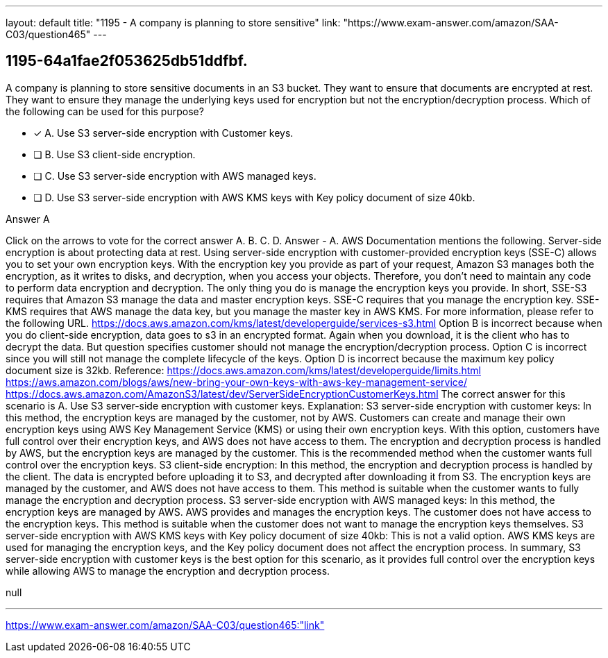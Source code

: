 ---
layout: default 
title: "1195 - A company is planning to store sensitive"
link: "https://www.exam-answer.com/amazon/SAA-C03/question465"
---


[.question]
== 1195-64a1fae2f053625db51ddfbf.


****

[.query]
--
A company is planning to store sensitive documents in an S3 bucket.
They want to ensure that documents are encrypted at rest.
They want to ensure they manage the underlying keys used for encryption but not the encryption/decryption process.
Which of the following can be used for this purpose?


--

[.list]
--
* [*] A. Use S3 server-side encryption with Customer keys.
* [ ] B. Use S3 client-side encryption.
* [ ] C. Use S3 server-side encryption with AWS managed keys.
* [ ] D. Use S3 server-side encryption with AWS KMS keys with Key policy document of size 40kb.

--
****

[.answer]
Answer  A

[.explanation]
--
Click on the arrows to vote for the correct answer
A.
B.
C.
D.
Answer - A.
AWS Documentation mentions the following.
Server-side encryption is about protecting data at rest.
Using server-side encryption with customer-provided encryption keys (SSE-C) allows you to set your own encryption keys.
With the encryption key you provide as part of your request, Amazon S3 manages both the encryption, as it writes to disks, and decryption, when you access your objects.
Therefore, you don't need to maintain any code to perform data encryption and decryption.
The only thing you do is manage the encryption keys you provide.
In short,
SSE-S3 requires that Amazon S3 manage the data and master encryption keys.
SSE-C requires that you manage the encryption key.
SSE-KMS requires that AWS manage the data key, but you manage the master key in AWS KMS.
For more information, please refer to the following URL.
https://docs.aws.amazon.com/kms/latest/developerguide/services-s3.html
Option B is incorrect because when you do client-side encryption, data goes to s3 in an encrypted format.
Again when you download, it is the client who has to decrypt the data.
But question specifies customer should not manage the encryption/decryption process.
Option C is incorrect since you will still not manage the complete lifecycle of the keys.
Option D is incorrect because the maximum key policy document size is 32kb.
Reference:
https://docs.aws.amazon.com/kms/latest/developerguide/limits.html https://aws.amazon.com/blogs/aws/new-bring-your-own-keys-with-aws-key-management-service/ https://docs.aws.amazon.com/AmazonS3/latest/dev/ServerSideEncryptionCustomerKeys.html
The correct answer for this scenario is A. Use S3 server-side encryption with customer keys.
Explanation:
S3 server-side encryption with customer keys: In this method, the encryption keys are managed by the customer, not by AWS. Customers can create and manage their own encryption keys using AWS Key Management Service (KMS) or using their own encryption keys. With this option, customers have full control over their encryption keys, and AWS does not have access to them. The encryption and decryption process is handled by AWS, but the encryption keys are managed by the customer. This is the recommended method when the customer wants full control over the encryption keys.
S3 client-side encryption: In this method, the encryption and decryption process is handled by the client. The data is encrypted before uploading it to S3, and decrypted after downloading it from S3. The encryption keys are managed by the customer, and AWS does not have access to them. This method is suitable when the customer wants to fully manage the encryption and decryption process.
S3 server-side encryption with AWS managed keys: In this method, the encryption keys are managed by AWS. AWS provides and manages the encryption keys. The customer does not have access to the encryption keys. This method is suitable when the customer does not want to manage the encryption keys themselves.
S3 server-side encryption with AWS KMS keys with Key policy document of size 40kb: This is not a valid option. AWS KMS keys are used for managing the encryption keys, and the Key policy document does not affect the encryption process.
In summary, S3 server-side encryption with customer keys is the best option for this scenario, as it provides full control over the encryption keys while allowing AWS to manage the encryption and decryption process.
--

[.ka]
null

'''



https://www.exam-answer.com/amazon/SAA-C03/question465:"link"


